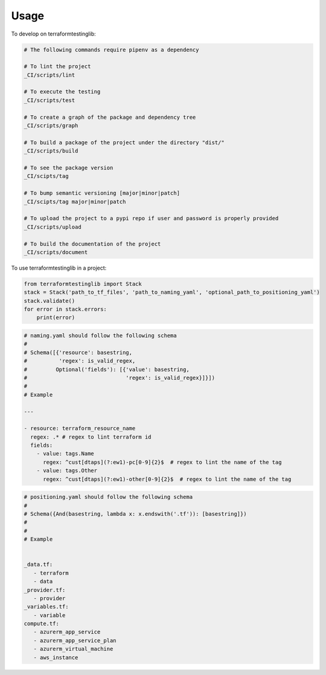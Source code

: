 =====
Usage
=====


To develop on terraformtestinglib:

.. code-block:: bash

    # The following commands require pipenv as a dependency

    # To lint the project
    _CI/scripts/lint

    # To execute the testing
    _CI/scripts/test

    # To create a graph of the package and dependency tree
    _CI/scripts/graph

    # To build a package of the project under the directory "dist/"
    _CI/scripts/build

    # To see the package version
    _CI/scipts/tag

    # To bump semantic versioning [major|minor|patch]
    _CI/scipts/tag major|minor|patch

    # To upload the project to a pypi repo if user and password is properly provided
    _CI/scripts/upload

    # To build the documentation of the project
    _CI/scripts/document



To use terraformtestinglib in a project:

.. code-block:: python

    from terraformtestinglib import Stack
    stack = Stack('path_to_tf_files', 'path_to_naming_yaml', 'optional_path_to_positioning_yaml')
    stack.validate()
    for error in stack.errors:
        print(error)


.. code-block:: bash

    # naming.yaml should follow the following schema
    #
    # Schema([{'resource': basestring,
    #          'regex': is_valid_regex,
    #         Optional('fields'): [{'value': basestring,
    #                               'regex': is_valid_regex}]}])
    #
    # Example

    ---

    - resource: terraform_resource_name
      regex: .* # regex to lint terraform id
      fields:
        - value: tags.Name
          regex: ^cust[dtaps](?:ew1)-pc[0-9]{2}$  # regex to lint the name of the tag
        - value: tags.Other
          regex: ^cust[dtaps](?:ew1)-other[0-9]{2}$  # regex to lint the name of the tag


.. code-block:: bash

    # positioning.yaml should follow the following schema
    #
    # Schema({And(basestring, lambda x: x.endswith('.tf')): [basestring]})
    #
    #
    # Example


    _data.tf:
       - terraform
       - data
    _provider.tf:
       - provider
    _variables.tf:
       - variable
    compute.tf:
       - azurerm_app_service
       - azurerm_app_service_plan
       - azurerm_virtual_machine
       - aws_instance
